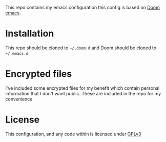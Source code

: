 This repo contains my emacs configuration this config is based on [[https://github.com/hlissner/doom-emacs][Doom emacs]].

* Installation
This repo should be cloned to =~/.doom.d= and Doom should be cloned to =~/.emacs.d=.

* Encrypted files
I've included some encrypted files for my benefit which contain personal information that I don't want public. These are included in the repo for my convenience

* License
This configuration, and any code within is licensed under [[https://www.gnu.org/licenses/gpl-3.0.en.html][GPLv3]]
